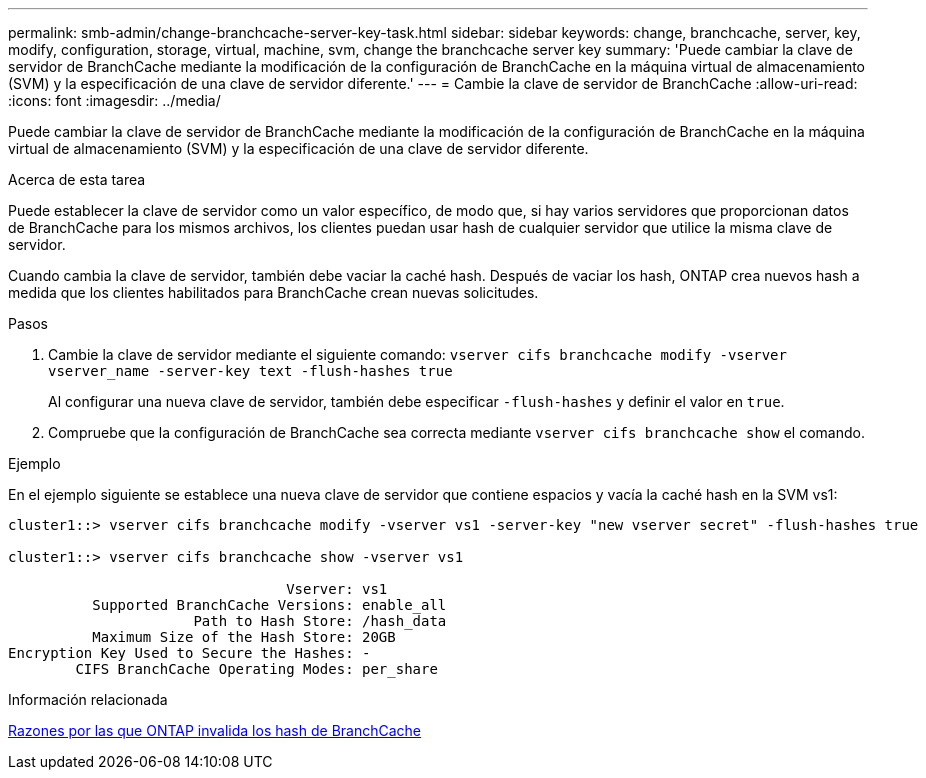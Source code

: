 ---
permalink: smb-admin/change-branchcache-server-key-task.html 
sidebar: sidebar 
keywords: change, branchcache, server, key, modify, configuration, storage, virtual, machine, svm, change the branchcache server key 
summary: 'Puede cambiar la clave de servidor de BranchCache mediante la modificación de la configuración de BranchCache en la máquina virtual de almacenamiento (SVM) y la especificación de una clave de servidor diferente.' 
---
= Cambie la clave de servidor de BranchCache
:allow-uri-read: 
:icons: font
:imagesdir: ../media/


[role="lead"]
Puede cambiar la clave de servidor de BranchCache mediante la modificación de la configuración de BranchCache en la máquina virtual de almacenamiento (SVM) y la especificación de una clave de servidor diferente.

.Acerca de esta tarea
Puede establecer la clave de servidor como un valor específico, de modo que, si hay varios servidores que proporcionan datos de BranchCache para los mismos archivos, los clientes puedan usar hash de cualquier servidor que utilice la misma clave de servidor.

Cuando cambia la clave de servidor, también debe vaciar la caché hash. Después de vaciar los hash, ONTAP crea nuevos hash a medida que los clientes habilitados para BranchCache crean nuevas solicitudes.

.Pasos
. Cambie la clave de servidor mediante el siguiente comando: `vserver cifs branchcache modify -vserver vserver_name -server-key text -flush-hashes true`
+
Al configurar una nueva clave de servidor, también debe especificar `-flush-hashes` y definir el valor en `true`.

. Compruebe que la configuración de BranchCache sea correcta mediante `vserver cifs branchcache show` el comando.


.Ejemplo
En el ejemplo siguiente se establece una nueva clave de servidor que contiene espacios y vacía la caché hash en la SVM vs1:

[listing]
----
cluster1::> vserver cifs branchcache modify -vserver vs1 -server-key "new vserver secret" -flush-hashes true

cluster1::> vserver cifs branchcache show -vserver vs1

                                 Vserver: vs1
          Supported BranchCache Versions: enable_all
                      Path to Hash Store: /hash_data
          Maximum Size of the Hash Store: 20GB
Encryption Key Used to Secure the Hashes: -
        CIFS BranchCache Operating Modes: per_share
----
.Información relacionada
xref:reasons-invalidates-branchcache-hashes-concept.adoc[Razones por las que ONTAP invalida los hash de BranchCache]
